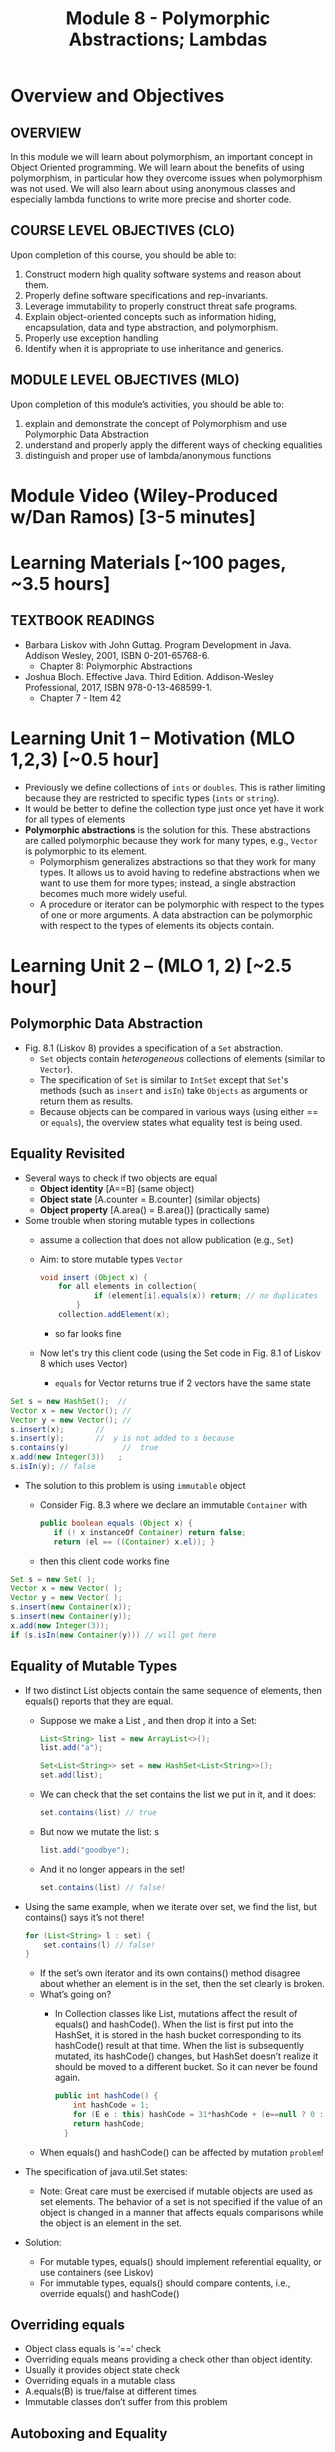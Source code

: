 #+TITLE: Module 8 - Polymorphic Abstractions; Lambdas

#+HTML_HEAD: <link rel="stylesheet" href="https://dynaroars.github.io/files/org.css">

* Overview and Objectives 
** OVERVIEW
In this module we will learn about polymorphism, an important concept in Object Oriented programming.  We will learn about the benefits of using polymorphism, in particular how they overcome issues when polymorphism was not used. We will also learn about using anonymous classes and especially lambda functions to write more precise and shorter code.    

** COURSE LEVEL OBJECTIVES (CLO) 
Upon completion of this course, you should be able to:

1. Construct modern high quality software systems and reason about them. 
2. Properly define software specifications and rep-invariants. 
3. Leverage immutability to properly construct threat safe programs. 
4. Explain object-oriented concepts such as information hiding, encapsulation, data and type abstraction, and polymorphism. 
5. Properly use exception handling 
6. Identify when it is appropriate to use inheritance and generics.  
 
** MODULE LEVEL OBJECTIVES (MLO) 
Upon completion of this module’s activities, you should be able to: 
1. explain and demonstrate the concept of Polymorphism and use Polymorphic Data Abstraction
2. understand and properly apply the different ways of checking equalities 
3. distinguish and proper use of lambda/anonymous functions

* Module Video (Wiley-Produced w/Dan Ramos) [3-5 minutes]
#+begin_comment
#+end_comment
  

* Learning Materials [~100 pages, ~3.5 hours]
** TEXTBOOK READINGS
- Barbara Liskov with John Guttag. Program Development in Java. Addison Wesley, 2001, ISBN 0-201-65768-6. 
  - Chapter 8: Polymorphic Abstractions

- Joshua Bloch. Effective Java. Third Edition. Addison-Wesley Professional, 2017, ISBN 978-0-13-468599-1.
  - Chapter 7 - Item 42 
  

* Learning Unit 1 – Motivation (MLO 1,2,3) [~0.5 hour]
- Previously we define collections of =ints= or =doubles=.  This is rather limiting because they are restricted to specific types (=ints= or =string=).
- It would be better to define the collection type just once yet have it work for all types of elements
- *Polymorphic abstractions* is the solution for this. These abstractions are called polymorphic because they work for many types, e.g., =Vector= is polymorphic to its element.
  - Polymorphism generalizes abstractions so that they work for many types. It allows us to avoid having to redefine abstractions when we want to use them for more types; instead, a single abstraction becomes much more widely useful.
  - A procedure or iterator can be polymorphic with respect to the types of one or more arguments. A data abstraction can be polymorphic with respect to the types of elements its objects contain.

    
* Learning Unit 2 – (MLO 1, 2) [~2.5 hour]
**  Polymorphic Data Abstraction
- Fig. 8.1 (Liskov 8) provides a specification of a =Set= abstraction.
  - =Set= objects contain /heterogeneous/ collections of elements (similar to =Vector=).
  - The specification of =Set= is similar to =IntSet= except that =Set='s methods (such as =insert= and =isIn=) take =Objects= as arguments or return them as results.
  - Because objects can be compared in various ways (using either == or =equals=), the overview states what equality test is being used.


** Equality Revisited
- Several ways to check if two objects are equal
  - *Object identity* [A==B] (same object)
  - *Object state* [A.counter = B.counter] (similar objects)
  - *Object property* [A.area() = B.area()] (practically same)

-  Some trouble when storing mutable types in collections
  - assume a collection that does not allow publication (e.g., =Set=)
  - Aim: to store mutable types =Vector=
    #+begin_src java
      void insert (Object x) {
          for all elements in collection{
                  if (element[i].equals(x)) return; // no duplicates
              } 
          collection.addElement(x);
    #+end_src
    - so far looks fine
  - Now let's try this client code (using the Set code in Fig. 8.1 of Liskov 8 which uses Vector)
    - =equals= for Vector returns true if 2 vectors have the same state
      
#+begin_src java
  Set s = new HashSet();  // 
  Vector x = new Vector(); // 
  Vector y = new Vector(); // 
  s.insert(x);		 // 
  s.insert(y);		 //  y is not added to s because  
  s.contains(y)            //  true
  x.add(new Integer(3))   ;
  s.isIn(y); // false
#+end_src    

- The solution to this problem is using =immutable= object
  - Consider Fig. 8.3 where we declare an immutable =Container= with
    #+begin_src java
      public boolean equals (Object x) {
         if (! x instanceOf Container) return false;
         return (el == ((Container) x.el)); }
    #+end_src
  - then this client code works fine
#+begin_src java
  Set s = new Set( );
  Vector x = new Vector( );
  Vector y = new Vector( );
  s.insert(new Container(x));
  s.insert(new Container(y));
  x.add(new Integer(3));
  if (s.isIn(new Container(y))) // will get here
#+end_src

** Equality of Mutable Types
- If two distinct List objects contain the same sequence of elements, then equals() reports that they are equal. 
  - Suppose we make a List , and then drop it into a Set:
  #+begin_src java
  List<String> list = new ArrayList<>();
  list.add("a");

  Set<List<String>> set = new HashSet<List<String>>();
  set.add(list);
  #+end_src
  - We can check that the set contains the list we put in it, and it does: 
  #+begin_src java
  set.contains(list) // true
  #+end_src
  - But now we mutate the list: s
  #+begin_src java
  list.add("goodbye");
  #+end_src
  - And it no longer appears in the set! 
  #+begin_src java
  set.contains(list) // false!
  #+end_src

- Using the same example, when we iterate over set, we find the list, but contains() says it’s not there! 
  #+begin_src java
  for (List<String> l : set) { 
      set.contains(l) // false! 
  }
  #+end_src
  - If the set’s own iterator and its own contains() method disagree about whether an element is in the set, then the set clearly is broken. 
  - What’s going on? 
    - In Collection classes like List, mutations affect the result of equals() and hashCode(). When the list is first put into the HashSet, it is stored in the hash bucket corresponding to its hashCode() result at that time. When the list is subsequently mutated, its hashCode() changes, but HashSet doesn’t realize it should be moved to a different bucket. So it can never be found again. 
  #+begin_src java
  public int hashCode() {  
      int hashCode = 1;
      for (E e : this) hashCode = 31*hashCode + (e==null ? 0 : e.hashCode());
      return hashCode;
    }
  #+end_src
  - When equals() and hashCode() can be affected by mutation  =problem=!

- The specification of java.util.Set states: 
  - Note: Great care must be exercised if mutable objects are used as set elements. The behavior of a set is not specified if the value of an object is changed in a manner that affects equals comparisons while the object is an element in the set. 

- Solution:
  - For mutable types, equals() should implement referential equality, or use containers (see Liskov)
  - For immutable types, equals() should compare contents, i.e., override equals() and hashCode()

** Overriding equals
- Object class equals is ‘==‘ check
- Overriding equals means providing a check other than object identity.
- Usually it provides object state check
- Overriding equals in a mutable class
- A.equals(B) is true/false at different times
- Immutable classes don’t suffer from this problem


** Autoboxing and Equality
- Autoboxing/Unboxing is meant to let you use primitive types interchangeably with wrapper types. However: 
  #+begin_src java
    Integer x = new Integer(3);
    Integer y = new Integer(3);
    x.equals(y) // true  // makes sense
    x == y // false // expected
  #+end_src
- But for primitive types like int:
  #+begin_src java
  (int)x == (int)y // returns true
  #+end_src
  
- So primitive and wrapper types cannot always be used interchangeably. Consider:
  #+begin_src java
    Map<String, Integer> a = new HashMap(), b = new HashMap();
    a.put("c", 130); 
    b.put("c", 130);
    a.get("c") == b.get("c") // false
    (int)a.get("c") == (int)b.get("c") // true
        
  #+end_src

- More examples:
  #+begin_src java
    Integer x = new Integer(300);
    Integer y = new Integer(300);
    x.equals(y) // true
    x == y // false 

    Integer x = 300;
    Integer y = 300;
    x.equals(y) // true  
    x == y // false 

    Integer x = 3;
    Integer y = 3;
    x.equals(y) // true  
    x == y // true
        
  #+end_src

  #+begin_src java
    /**
      ,* Returns an {@code Integer} instance representing the specified
      ,* {@code int} value.  If a new {@code Integer} instance is not
      ,* required, this method should generally be used in preference to
      ,* the constructor {@link #Integer(int)}, as this method is likely
      ,* to yield significantly better space and time performance by
      ,* caching frequently requested values.
      ,*
      ,* This method will always cache values in the range -128 to 127,
      ,* inclusive, and may cache other values outside of this range.
      ,*
      ,* @param  i an {@code int} value.
      ,* @return an {@code Integer} instance representing {@code i}.
      ,* @since  1.5
      ,*/
    public static Integer valueOf(int i) {
        if (i >= IntegerCache.low && i <= IntegerCache.high)
            return IntegerCache.cache[i + (-IntegerCache.low)];
        return new Integer(i);
    }
    
  #+end_src

** Wrapper Classes
- Warpper Class (1)
  - Why is sum1() so much slower than sum2()?
    - =sum1=
    #+begin_src java
      public static long sum1() { 
        Long sum = 0L;
        for (long i = 0; i <= Integer.MAX_VALUE; i++) {
                sum = sum + i;
        }
        return sum;
      }
      // ~7 seconds to run
    #+end_src

    - =sum2=
    #+begin_src java
        public static long sum2() { 
        long sum = 0L;
        for (long i = 0; i <= Integer.MAX_VALUE; i++) {
            sum = sum + i;
        }
        return sum;
      }
      // ~1 second to run
      
    #+end_src

  - bytecode level...
    - =sum1=
    #+begin_src java
      aload_0
      invokevirtual java/lang/Long/longValue()J // Unboxing
      lload_1
      ladd
      invokestatic java/lang/Long/valueOf(J)Ljava/lang/Long; // Autoboxing
      astore_0
          
    #+end_src
    - =sum2=
    #+begin_src java
      lload_0
      lload_2
      ladd
      lstore_0
          
    #+end_src

- Warpper Class (2)
  - == and != are applicable to references
  - <, >, <=, >= induce unboxing

#+begin_src java
  public static int compare(Integer i, Integer j) { 
   return (i < j) ? -1 : (i == j ? 0 : 1); 
  }
  compare(new Integer(32), new Integer(42)) // expecting -1, got -1
  compare(new Integer(52), new Integer(42)) // expecting  1, got 1
  compare(new Integer(42), new Integer(42)) // expecting  0, got 1
    
#+end_src

- Suppose that (i < j) is false, then (i==j) is evaluated, if i and j refer to distinct Integer instances that represent the same int value, this comparison will return false.
  - fix: 
  #+begin_src java
    public static int compare(Integer iBoxed, Integer jBoxed) {
    int i = iBoxed, j = jBoxed; 
    return i < j ? -1 : (i == j ? 0 : 1);
    }
    // Should have used int  instead of Integer in the first place
  #+end_src

- Warpper Class (3)
  - When should we use Warpper Class? 
    - To populate collections and hashmaps
    - When using generics
    - When using reflection (method invocation)
    - Watch out of Caching in general



** Polymorphism
- Generalize abstractions
  - They should work for many types
  - E.g.: IntSet could be generalized to Set 
    - Not just store integers, but other data types
  - Saves us from creating new data abstractions for each data type (like PolySet, FloatSet, etc.)
  - Compare IntSet with HashSet, TreeSet



- Polymorphism is expressed through Type Hierarchy
- A polymorphic variable of type T can reference objects of type T or any of its subtypes
- A function might be polymorphic with respect to the types of its arguments
  - E.g., we could define a function to remove an element of an arbitrary type from a Vector



- Polymorphic procedures
  - Procedures can be polymorphic with respect to types of arguments
  - E.g.: Intset.insert(int x) becomes Set.Insert(Object x) or overloaded Set.Insert(…) with the specified list of types



- Polymorphic Data abstractions
  - Uniform methods for different types
    - “easy” polymorphism

  - element subtype (Comparable, Addable)
    - Pre planning. 
    - Unique way for all subtypes
    - =Comparable=
      - Provides uniform way to compare elements
      - Abstracts from types
      - All types compared in a similar manner
    - =Addable=
      - Provides uniform way to add elements
      - Abstracts from types
      - All types added in a similar manner

  - related subtype (Comparator, Adder)
    - post planning, class designer did not provide it
    - create a related type for each object type


  - Both kinds use interfaces for generalization


- Related Subtype:
  - After classes have been designed
  - We want a collection to store and operate on any of such types
  - Some client code may already exist! We don’t want it to break.
  - So we create related subtype
  - Accompanies each type, supports desired operations

  - Example problem (figure 8.8):
    - We want to sum up all the elements in a set. SumSet class must maintain a running sum of all Integers, Floats or Poly’s stored.
    - We store one type of object at a time
    - SumSet a stores only Polys
    - SumSet b stores only Integers
  #+begin_src java
  public class SumSet {
    private Vector els;
    private Object s;
    private Adder a;
    public SumSet(Adder p) throws NPE {
        els = new Vector();
        a = p;
        s = p.zero();
    }
    public void insert(Object x) throws NPE, CCE {
        // M: this // E: if x is null throw NPE; if x cannot be added to this
        // throw CCE; else adds x to this and adjusts the sum
        Object z = a.add(s, x);
        if (!els.contains(x)) {
            els.add(x);
            s = z;
        }
        public Object sum() { //E: return sum of elements in this
            return s;
        }
    }
  #+end_src



** Additional Methods
- Suppose we want to define an =OrderedList= type.  We need a way to /order/ the element.
  - We can achieve this using the =Comparable= interface, where arguments and results are now =Comparable=, e.g., In Fig. 8.5
    #+begin_src  java
      boolean isIn (Comparable el)
      // effects: if el is in this returns true else false
    #+end_src
- =Comparable=:
  - comparable object is capable of comparing itself with another object (override =compareTo=)
    - e.g., compare =age= of a =Person=
    - what if in addition, we also want to compare the =name= of a =Person=?  Not possible, already implement =compareTo=
  - requires /pre-planning/  

- =Comparator=
  - /post-planning/

- Example: Comparable vs Comparator

  #+begin_src java
    //comparable
    class Person implements Comparable{
        int age;
        String name;
        int years_of_experiences;

        public int compareTo(Person p){//restricted to age
            age.compare(p.age);
        }
    }


    //comparator
    class NamePerson implements Comparator{
        public int compare (Person p1, Person p2){
            //can do by  name
        }
    }
    class ExperiencePerson implements Comparator{
        public int compare (Person p1, Person p2){
            //can do by experience
        }
    }


    Coolections.sort(collection_of_person, new NamePerson())
  #+end_src

- Example: Set vs. IntSet
- =Set= stores Object types, IntSet stores =ints=
  - IntSet is homogeneous: the compiler guarantees that only ints could be inserted in IntSet
  - No such guarantee is provided for Set. It could contain a mix of types
  - The use of Generics (“Parametric Polymorphism”) will enable the compiler to disallow different types to populate the Set


  - What if we need an ordered Set?
    - This can be achieved by defining a supertype, all of whose subtypes have a comparison method 
    #+begin_src java
    java.util.Comparable
    #+end_src

- Example: Ordered List code (fig 8.5)
#+begin_src java
public class OL {
    private boolean empty;
    private OL left, right;
    private Comparable val;
    public void addEl(Comparable el) throws NPE, DE, CCE
    // M: this // E: if el is null throw NPE else if el is in this throw DE else if el is incomparable to elements in this throw CCE else add el to this
    if (el == null) throw new NPE(...)
    if (empty) {
        left = new OL();
        right = new OL();
        val = el;
        empty = false;
        return;
    }
    int n = el.compareTo(val);
    if (n == 0) throw new DE(...);
    if (n < 0) left.addEl(el);
    else right.addEl(el);
}
#+end_src
  - Stores elements which implement Comparable interface
  - Bug in addEl() (first line)
  - “if (val == null)” should be “if (el == null)”
  - Specs: order of exceptions! 
  - Very similar to TreeSet
  - What is the abstract state?
  


* Learning Unit 2 – Lambdas (MLO 3) [~1 hour]

** Block 7 Item 42: Prefer lambdas to anonymous classes
  
  - Sorting a list of string using anonymous class
    #+begin_src java
      // Anonymous class instance as a function object - obsolete!
      Collections.sort(words, new Comparator<String>() {
          public int compare(String s1, String s2) {
              return Integer.compare(s1.length(), s2.length());
          }
      });
    #+end_src
  - Works ok, but too verbose. In Java 8, we can use lambda
#+begin_src  java
// Lambda expression as function object (replaces anonymous class)
Collections.sort(words,
        (s1, s2) -> Integer.compare(s1.length(), s2.length()));
#+end_src    
    

* In-class Exercise (MLO 1, 2, 3) [.5 hours]
   #+begin_src java
     public class Person {

         public enum Sex {
             MALE, FEMALE
         }

         String name;
         Sex gender;
         String emailAddress;

         public int getAge() {
             // ...
         }

         public void printPerson() {
             // ...
         }
     }

   #+end_src
**** Approach 1: Create Methods That Search for Members That Match One Characteristic.

     One simplistic approach is to create several methods; each method searches for members that match one characteristic, such as gender or age. *Create a method that prints members that are older than a specified age*.
     
     Limitation: This approach can potentially make your application brittle, which is the likelihood of an application not working because of the introduction of updates (such as newer data types). Suppose that you upgrade your application and change the structure of the Person class such that it contains different member variables; perhaps the class records and measures ages with a different data type or algorithm. You would have to rewrite a lot of your API to accommodate this change. In addition, this approach is unnecessarily restrictive; what if you wanted to print members younger than a certain age, for example?
   
**** Approach 2: Create More Generalized Search Methods.

     Create a method is more generic than the one in the previous approach. It prints members within a specified range of ages.
     
     Limitation: What if you want to print members of a specified sex, or a combination of a specified gender and age range? What if you decide to change the Person class and add other attributes such as relationship status or geographical location? Although this method is more generic, trying to create a separate method for each possible search query can still lead to brittle code. You can instead separate the code that specifies the criteria for which you want to search in a different class.
   
**** Approach 3: Specify Search Criteria Code in a Local Class

     Instead of writing filtering functions, use a new interface and class for each search you plan. Use the following filtering criteria for example:  filters members that are eligible for Selective Service in the United States: those who are male and between the ages of 18 and 25:
     
     Limtation: Although this approach is less brittle—you don't have to rewrite methods if you change the structure of the Person—you still have additional code: a new interface and a local class for each search you plan to perform in your application. Because one of the class implements an interface, you can use an anonymous class instead of a local class and bypass the need to declare a new class for each search.
     
**** Approach 4: Specify Search Criteria Code in an Anonymous Class
     Use an anonymous class to address the issue with Approach 3.

     Limtation: This approach reduces the amount of code required because you don't have to create a new class for each search that you want to perform. However, the syntax of anonymous classes is bulky considering that the CheckPerson interface contains only one method. In this case, you can use a lambda expression instead of an anonymous class, as described in the next section.

**** Approach 5: Specify Search Criteria Code with a Lambda Expression

     Use lambda expression to address the limitation the previous approach.



*  Assignment – (MLO 1, 2) [~2 hours]  
 
** Purpose 
Practing lambdas and anonymous functions

** Instructions
   #+begin_src java
     public class Person {

         public enum Sex {
             MALE, FEMALE
         }

         String name;
         Sex gender;
         String emailAddress;

         public int getAge() {
             // ...
         }

         public void printPerson() {
             // ...
         }
     }

   #+end_src
**** Approach 1: Create Methods That Search for Members That Match One Characteristic.


     One simplistic approach is to create several methods; each method searches for members that match one characteristic, such as gender or age. *Create a method that prints members that are older than a specified age*.
     
     Limitation: This approach can potentially make your application brittle, which is the likelihood of an application not working because of the introduction of updates (such as newer data types). Suppose that you upgrade your application and change the structure of the Person class such that it contains different member variables; perhaps the class records and measures ages with a different data type or algorithm. You would have to rewrite a lot of your API to accommodate this change. In addition, this approach is unnecessarily restrictive; what if you wanted to print members younger than a certain age, for example?
   
**** Approach 2: Create More Generalized Search Methods.

     Create a method is more generic than the one in the previous approach. It prints members within a specified range of ages.
     
     Limitation: What if you want to print members of a specified sex, or a combination of a specified gender and age range? What if you decide to change the Person class and add other attributes such as relationship status or geographical location? Although this method is more generic, trying to create a separate method for each possible search query can still lead to brittle code. You can instead separate the code that specifies the criteria for which you want to search in a different class.
   
**** Approach 3: Specify Search Criteria Code in a Local Class

     Instead of writing filtering functions, use a new interface and class for each search you plan. Use the following filtering criteria for example:  filters members that are eligible for Selective Service in the United States: those who are male and between the ages of 18 and 25:
     
     Limtation: Although this approach is less brittle—you don't have to rewrite methods if you change the structure of the Person—you still have additional code: a new interface and a local class for each search you plan to perform in your application. Because one of the class implements an interface, you can use an anonymous class instead of a local class and bypass the need to declare a new class for each search.
     
**** Approach 4: Specify Search Criteria Code in an Anonymous Class
     Use an anonymous class to address the issue with Approach 3.

     Limtation: This approach reduces the amount of code required because you don't have to create a new class for each search that you want to perform. However, the syntax of anonymous classes is bulky considering that the CheckPerson interface contains only one method. In this case, you can use a lambda expression instead of an anonymous class, as described in the next section.

**** Approach 5: Specify Search Criteria Code with a Lambda Expression

     Use lambda expression to address the limitation the previous approach.

** Deliverable 
- Submit a =.java= file for your implementation. 

** Due Date 
Your assignment is due by Sunday 11:59 PM, ET. 

* Module 1 Quiz (MLO 1, 2) [~.5 hour] 
 
** Purpose 
Quizzes in this course give you an opportunity to demonstrate your knowledge of the subject material. 

** Instructions 
  #+begin_src java
    Set<String> t = //  See questions below

    t.add("antelope");
    t.add("dog");
    t.add("cat");

 // t.toString() is ???
  #+end_src  


1. Suppose ~t~ is instantiated as ~Set<String> t = new TreeSet<String>();~.  At the end of the computation, what is ~t.toString()?~ 
*Answer*: [antelope, cat, dog]
2. Suppose ~t~ is instantiated as ~Set<String> t = new TreeSet<String>((x,y) -> x.length() - y.length());~. At the end of the computation, what is ~t.toString()?~
*Answer*: [dog, antelope]
3. Suppose ~t~ is instantiated as ~Set<String> t = new TreeSet<String>((x,y) -> y.compareTo(x));~. At the end of the computation, what is ~t.toString()?~
*Answer*: [dog, cat, antelope]
4. Which of the above ~Comparator~ implementations is problematic? and why?
*Answer*: 2, compare(a,b)  is not consistent with a.equals(b).

The quiz is 30 minutes in length. 
The quiz is closed-book.

** Deliverable 
Use the link above to take the quiz.

** Due Date 
Your quiz submission is due by Sunday 11:59 PM, ET. 

